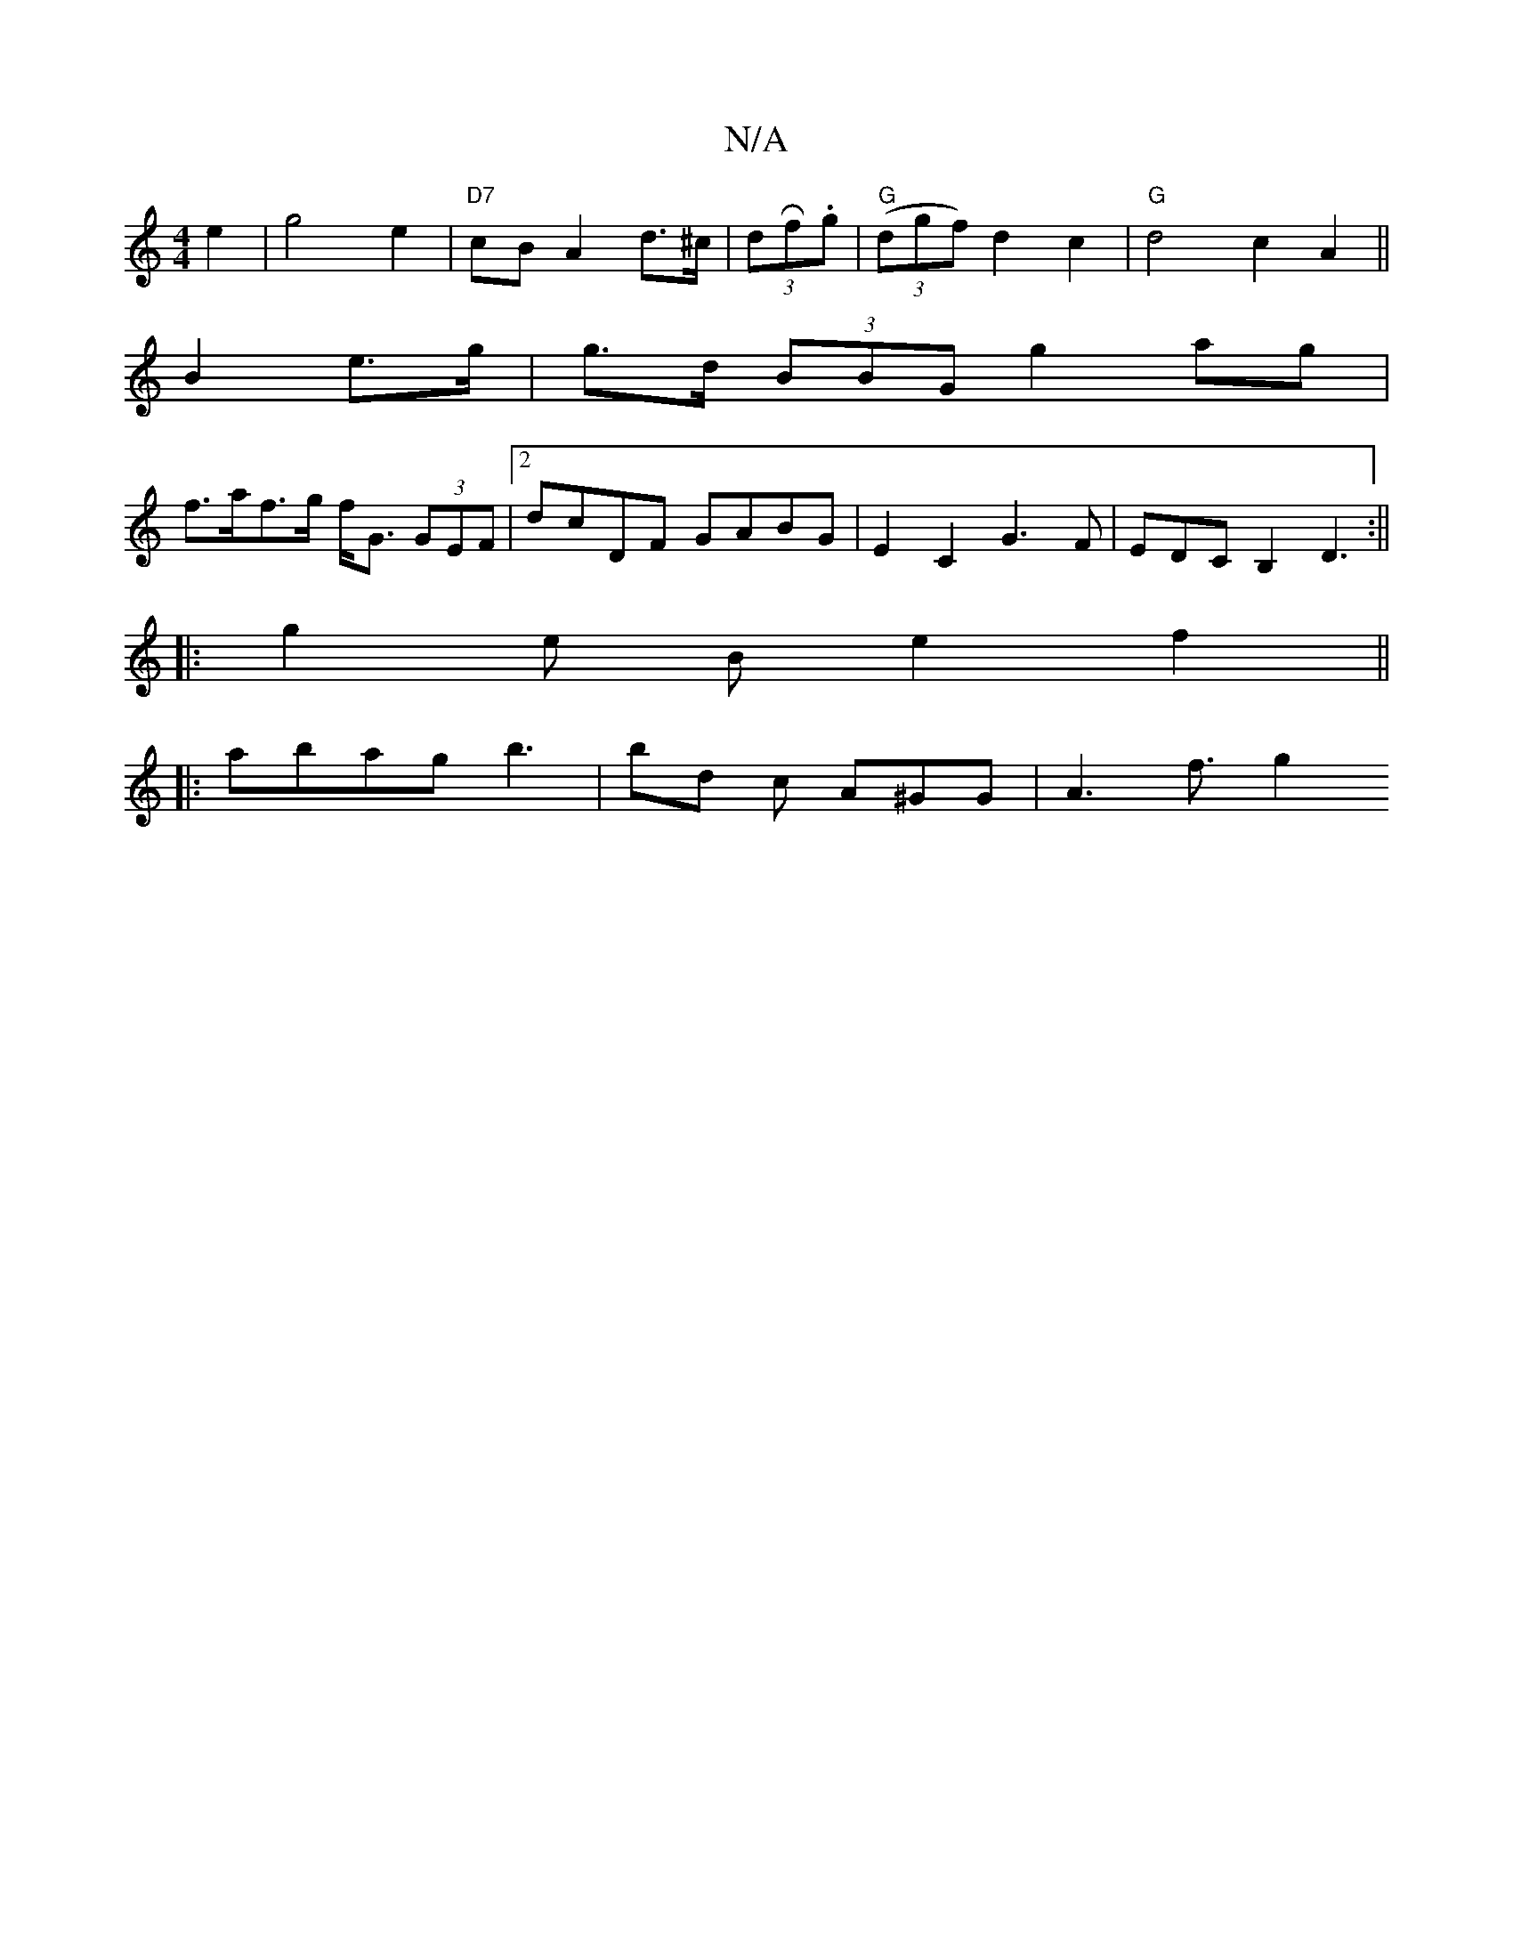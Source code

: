 X:1
T:N/A
M:4/4
R:N/A
K:Cmajor
-e2|g4e2|"D7"cB A2 d>^c|(3dRf.g |"G"(3(dgf) d2 c2| "G"d4 c2A2||
B2 e>g | g>d (3BBG g2 ag |
f>af>g f<G (3GEF |[2 dcDF GABG | E2 C2 G3F|EDCB,2 D3:||
|: g2e B e2 f2 ||
|:abag b3 | bd c A^GG- | A3 f3/2g2 
